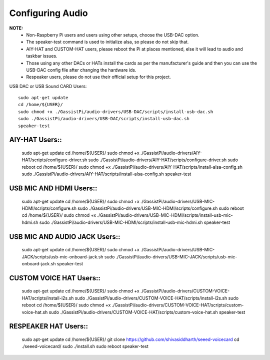 =================
Configuring Audio
=================
    
**NOTE:**
 - Non-Raspberry Pi users and users using other setups, choose the USB-DAC option.    
 - The speaker-test command is used to initialize alsa, so please do not skip that.  
 - AIY-HAT and CUSTOM-HAT users, please reboot the Pi at places mentioned, else it will lead to audio and taskbar issues. 
 - Those using any other DACs or HATs install the cards as per the manufacturer's guide and then you can use the USB-DAC config file after changing the hardware ids.
 - Respeaker users, please do not use their official setup for this project.
 
USB DAC or USB Sound CARD Users::  

     sudo apt-get update
     cd /home/${USER}/
     sudo chmod +x ./GassistPi/audio-drivers/USB-DAC/scripts/install-usb-dac.sh  
     sudo ./GassistPi/audio-drivers/USB-DAC/scripts/install-usb-dac.sh
     speaker-test  


AIY-HAT Users::  
---------------
     
     sudo apt-get update
     cd /home/${USER}/
     sudo chmod +x ./GassistPi/audio-drivers/AIY-HAT/scripts/configure-driver.sh  
     sudo ./GassistPi/audio-drivers/AIY-HAT/scripts/configure-driver.sh  
     sudo reboot  
     cd /home/${USER}/  
     sudo chmod +x ./GassistPi/audio-drivers/AIY-HAT/scripts/install-alsa-config.sh  
     sudo ./GassistPi/audio-drivers/AIY-HAT/scripts/install-alsa-config.sh  
     speaker-test  


USB MIC AND HDMI Users::  
-------------------------
      
      sudo apt-get update
      cd /home/${USER}/
      sudo chmod +x ./GassistPi/audio-drivers/USB-MIC-HDMI/scripts/configure.sh  
      sudo ./GassistPi/audio-drivers/USB-MIC-HDMI/scripts/configure.sh  
      sudo reboot  
      cd /home/${USER}/  
      sudo chmod +x ./GassistPi/audio-drivers/USB-MIC-HDMI/scripts/install-usb-mic-hdmi.sh  
      sudo ./GassistPi/audio-drivers/USB-MIC-HDMI/scripts/install-usb-mic-hdmi.sh  
      speaker-test  


USB MIC AND AUDIO JACK Users::
------------------------------
       
       sudo apt-get update
       cd /home/${USER}/
       sudo chmod +x ./GassistPi/audio-drivers/USB-MIC-JACK/scripts/usb-mic-onboard-jack.sh  
       sudo ./GassistPi/audio-drivers/USB-MIC-JACK/scripts/usb-mic-onboard-jack.sh  
       speaker-test  


CUSTOM VOICE HAT Users::
------------------------
       
       sudo apt-get update
       cd /home/${USER}/
       sudo chmod +x ./GassistPi/audio-drivers/CUSTOM-VOICE-HAT/scripts/install-i2s.sh  
       sudo ./GassistPi/audio-drivers/CUSTOM-VOICE-HAT/scripts/install-i2s.sh
       sudo reboot  
       cd /home/${USER}/  
       sudo chmod +x ./GassistPi/audio-drivers/CUSTOM-VOICE-HAT/scripts/custom-voice-hat.sh  
       sudo ./GassistPi/audio-drivers/CUSTOM-VOICE-HAT/scripts/custom-voice-hat.sh  
       speaker-test   


RESPEAKER HAT Users::
---------------------
       
       sudo apt-get update
       cd /home/${USER}/
       git clone https://github.com/shivasiddharth/seeed-voicecard
       cd ./seeed-voicecard/  
       sudo ./install.sh  
       sudo reboot   
       speaker-test     
 
 
 
